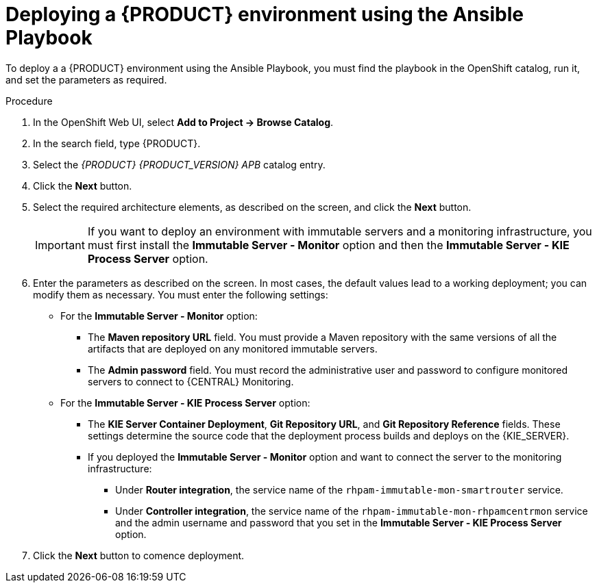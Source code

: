 [id='apb-deploy-proc']
= Deploying a {PRODUCT} environment using the Ansible Playbook

To deploy a a {PRODUCT} environment using the Ansible Playbook, you must find the playbook in the OpenShift catalog, run it, and set the parameters as required. 

.Procedure

. In the OpenShift Web UI, select *Add to Project -> Browse Catalog*.

. In the search field, type {PRODUCT}.

. Select the _{PRODUCT} {PRODUCT_VERSION} APB_ catalog entry.

. Click the *Next* button.

. Select the required architecture elements, as described on the screen, and click the *Next* button.
+
IMPORTANT: If you want to deploy an environment with immutable servers and a monitoring infrastructure, you must first install the *Immutable Server - Monitor* option and then the *Immutable Server - KIE Process Server* option.

. Enter the parameters as described on the screen. In most cases, the default values lead to a working deployment; you can modify them as necessary. You must enter the following settings:
+
** For the *Immutable Server - Monitor* option:
+
*** The *Maven repository URL* field. You must provide a Maven repository with the same versions of all the artifacts that are deployed on any monitored immutable servers.
*** The *Admin password* field. You must record the administrative user and password to configure monitored servers to connect to {CENTRAL} Monitoring.
+
** For the *Immutable Server - KIE Process Server* option:
*** The *KIE Server Container Deployment*, *Git Repository URL*, and *Git Repository Reference* fields. These settings determine the source code that the deployment process builds and deploys on the {KIE_SERVER}.
*** If you deployed the *Immutable Server - Monitor* option and want to connect the server to the monitoring infrastructure:
**** Under *Router integration*, the service name of the `rhpam-immutable-mon-smartrouter` service.
**** Under *Controller integration*, the service name of the `rhpam-immutable-mon-rhpamcentrmon` service and the admin username and password that you set in the *Immutable Server - KIE Process Server* option.

. Click the *Next* button to comence deployment.
